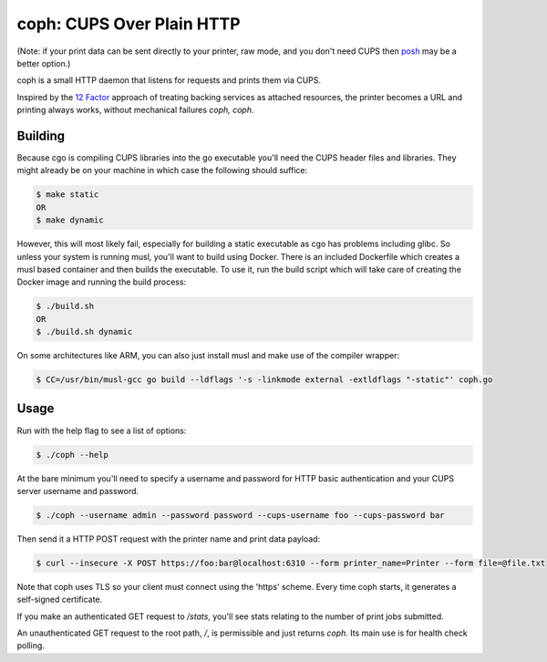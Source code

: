 coph: CUPS Over Plain HTTP
==========================

(Note: if your print data can be sent directly to your printer, raw mode, and you don't need CUPS then `posh <https://github.com/russelldavies/posh>`_ may be a better option.)

coph is a small HTTP daemon that listens for requests and prints them via
CUPS.

Inspired by the `12 Factor <http://12factor.net>`_ approach of treating
backing services as attached resources, the printer becomes a URL and printing
always works, without mechanical failures *coph, coph*.

Building
--------

Because cgo is compiling CUPS libraries into the go executable you'll need
the CUPS header files and libraries. They might already be on your machine in
which case the following should suffice:

.. code-block:: bash

    $ make static
    OR
    $ make dynamic

However, this will most likely fail, especially for building a static
executable as cgo has problems including glibc. So unless your system is
running musl, you'll want to build using Docker. There is an included
Dockerfile which creates a musl based container and then builds the executable.
To use it, run the build script which will take care of creating the Docker
image and running the build process:

.. code-block:: bash

    $ ./build.sh
    OR
    $ ./build.sh dynamic

On some architectures like ARM, you can also just install musl and make use of
the compiler wrapper:

.. code-block:: bash

    $ CC=/usr/bin/musl-gcc go build --ldflags '-s -linkmode external -extldflags "-static"' coph.go


Usage
-----

Run with the help flag to see a list of options:

.. code-block:: bash

    $ ./coph --help

At the bare minimum you'll need to specify a username and password for HTTP
basic authentication and your CUPS server username and password.

.. code-block:: bash

    $ ./coph --username admin --password password --cups-username foo --cups-password bar

Then send it a HTTP POST request with the printer name and print data payload:

.. code-block:: bash

    $ curl --insecure -X POST https://foo:bar@localhost:6310 --form printer_name=Printer --form file=@file.txt

Note that coph uses TLS so your client must connect using the 'https' scheme.
Every time coph starts, it generates a self-signed certificate.

If you make an authenticated GET request to */stats*, you'll see stats relating
to the number of print jobs submitted.

An unauthenticated GET request to the root path, */*, is permissible and just
returns *coph*. Its main use is for health check polling.
